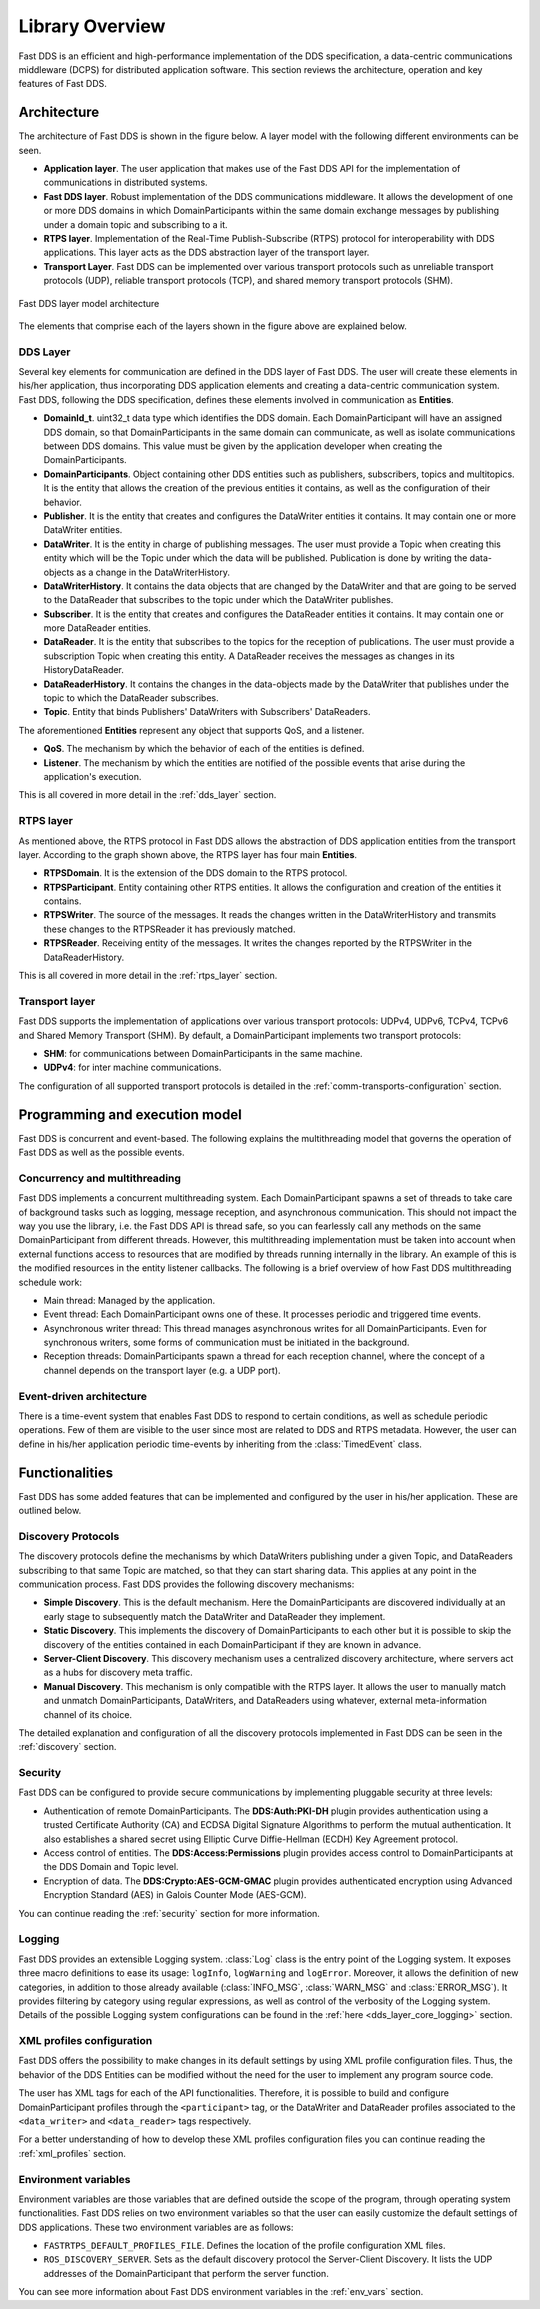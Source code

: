 .. _library_overview:

Library Overview
================

Fast DDS is an efficient and high-performance implementation of the DDS specification, a data-centric communications
middleware (DCPS) for distributed application software.
This section reviews the architecture, operation and key features of Fast DDS.

Architecture
------------

The architecture of Fast DDS is shown in the figure below. A layer model with the following different environments can
be seen.

* **Application layer**.
  The user application that makes use of the Fast DDS API for the implementation of communications in
  distributed systems.
* **Fast DDS layer**.
  Robust implementation of the DDS communications middleware.
  It allows the development of one or more DDS domains in which DomainParticipants within the same domain
  exchange messages by publishing under a domain topic and subscribing to a it.
* **RTPS layer**.
  Implementation of the Real-Time Publish-Subscribe (RTPS) protocol for interoperability with DDS applications.
  This layer acts as the DDS abstraction layer of the transport layer.
* **Transport Layer**.
  Fast DDS can be implemented over various transport protocols such as unreliable transport protocols (UDP), reliable
  transport protocols (TCP), and shared memory transport protocols (SHM).

.. figure:: /01-figures/fast_dds/library_overview/library_overview.svg
  :align: center

  Fast DDS layer model architecture

The elements that comprise each of the layers shown in the figure above are explained below.

DDS Layer
^^^^^^^^^

Several key elements for communication are defined in the DDS layer of Fast DDS.
The user will create these elements in his/her application, thus incorporating DDS application elements and creating a
data-centric communication system.
Fast DDS, following the DDS specification, defines these elements involved in communication as **Entities**.

* **DomainId_t**.
  uint32_t data type which identifies the DDS domain.
  Each DomainParticipant will have an assigned DDS domain, so that DomainParticipants in the same domain can
  communicate, as well as isolate communications between DDS domains.
  This value must be given by the application developer when creating the DomainParticipants.
* **DomainParticipants**.
  Object containing other DDS entities such as publishers, subscribers, topics and multitopics.
  It is the entity that allows the creation of the previous entities it contains, as well as the configuration of their
  behavior.
* **Publisher**.
  It is the entity that creates and configures the DataWriter entities it contains.
  It may contain one or more DataWriter entities.
* **DataWriter**.
  It is the entity in charge of publishing messages.
  The user must provide a Topic when creating this entity which will be the Topic under which the data will be
  published.
  Publication is done by writing the data-objects as a change in the DataWriterHistory.
* **DataWriterHistory**.
  It contains the data objects that are changed by the DataWriter and that are going to be served to the DataReader
  that subscribes to the topic under which the DataWriter publishes.
* **Subscriber**.
  It is the entity that creates and configures the DataReader entities it contains.
  It may contain one or more DataReader entities.
* **DataReader**.
  It is the entity that subscribes to the topics for the reception of publications.
  The user must provide a subscription Topic when creating this entity.
  A DataReader receives the messages as changes in its HistoryDataReader.
* **DataReaderHistory**.
  It contains the changes in the data-objects made by the DataWriter that publishes under the topic to which the
  DataReader subscribes.
* **Topic**. Entity that binds Publishers' DataWriters with Subscribers' DataReaders.


The aforementioned **Entities** represent any object that supports QoS, and a listener.

* **QoS**.
  The mechanism by which the behavior of each of the entities is defined.
* **Listener**.
  The mechanism by which the entities are notified of the possible events that arise during the application's execution.

This is all covered in more detail in the :ref:`dds_layer` section.

RTPS layer
^^^^^^^^^^

As mentioned above, the RTPS protocol in Fast DDS allows the abstraction of DDS application entities from the transport
layer.
According to the graph shown above, the RTPS layer has four main **Entities**.

* **RTPSDomain**.
  It is the extension of the DDS domain to the RTPS protocol.
* **RTPSParticipant**.
  Entity containing other RTPS entities. It allows the configuration and creation of the entities it contains.
* **RTPSWriter**.
  The source of the messages. It reads the changes written in the DataWriterHistory and transmits these changes to the
  RTPSReader it has previously matched.
* **RTPSReader**.
  Receiving entity of the messages. It writes the changes reported by the RTPSWriter in the DataReaderHistory.

This is all covered in more detail in the :ref:`rtps_layer` section.

Transport layer
^^^^^^^^^^^^^^^

Fast DDS supports the implementation of applications over various transport protocols: UDPv4, UDPv6, TCPv4, TCPv6 and
Shared Memory Transport (SHM). By default, a DomainParticipant implements two transport protocols:

* **SHM**: for communications between DomainParticipants in the same machine.
* **UDPv4**: for inter machine communications.

The configuration of all supported transport protocols is detailed in the :ref:`comm-transports-configuration` section.

Programming and execution model
-------------------------------

Fast DDS is concurrent and event-based.
The following explains the multithreading model that governs the operation of Fast DDS as well as the possible events.

Concurrency and multithreading
^^^^^^^^^^^^^^^^^^^^^^^^^^^^^^

Fast DDS implements a concurrent multithreading system.
Each DomainParticipant spawns a set of threads to take care of background tasks such as logging, message reception, and
asynchronous communication.
This should not impact the way you use the library, i.e. the Fast DDS API is thread safe, so you can fearlessly call any
methods on the same DomainParticipant from different threads.
However, this multithreading implementation must be taken into account when external functions access to resources that
are modified by threads running internally in the library.
An example of this is the modified resources in the entity listener callbacks.
The following is a brief overview of how Fast DDS multithreading schedule work:

* Main thread: Managed by the application.
* Event thread: Each DomainParticipant owns one of these. It processes periodic and triggered time events.
* Asynchronous writer thread: This thread manages asynchronous writes for all DomainParticipants.
  Even for synchronous writers, some forms of communication must be initiated in the background.
* Reception threads: DomainParticipants spawn a thread for each reception channel, where the concept of a channel
  depends on the transport layer (e.g. a UDP port).

Event-driven architecture
^^^^^^^^^^^^^^^^^^^^^^^^^

There is a time-event system that enables Fast DDS to respond to certain conditions, as well as schedule periodic
operations.
Few of them are visible to the user since most are related to DDS and RTPS metadata.
However, the user can define in his/her application periodic time-events by inheriting from the :class:`TimedEvent`
class.


Functionalities
---------------

Fast DDS has some added features that can be implemented and configured by the user in his/her application.
These are outlined below.

Discovery Protocols
^^^^^^^^^^^^^^^^^^^

The discovery protocols define the mechanisms by which DataWriters publishing under a given Topic, and DataReaders
subscribing to that same Topic are matched, so that they can start sharing data.
This applies at any point in the communication process.
Fast DDS provides the following discovery mechanisms:

* **Simple Discovery**.
  This is the default mechanism.
  Here the DomainParticipants are discovered individually at an early stage to subsequently match the DataWriter and
  DataReader they implement.
* **Static Discovery**.
  This implements the discovery of DomainParticipants to each other but it is possible to skip the discovery of the
  entities contained in each DomainParticipant if they are known in advance.
* **Server-Client Discovery**.
  This discovery mechanism uses a centralized discovery architecture, where servers act as a hubs for discovery meta
  traffic.
* **Manual Discovery**.
  This mechanism is only compatible with the RTPS layer.
  It allows the user to manually match and unmatch DomainParticipants, DataWriters, and DataReaders using whatever,
  external meta-information channel of its choice.

The detailed explanation and configuration of all the discovery protocols implemented in Fast DDS can be seen in
the :ref:`discovery` section.

Security
^^^^^^^^

Fast DDS can be configured to provide secure communications by implementing pluggable security at three levels:

* Authentication of remote DomainParticipants.
  The **DDS:Auth:PKI-DH** plugin provides authentication using a trusted Certificate
  Authority (CA) and ECDSA Digital Signature Algorithms to perform the mutual authentication.
  It also establishes a shared secret using Elliptic Curve Diffie-Hellman (ECDH) Key Agreement protocol.
* Access control of entities.
  The **DDS:Access:Permissions** plugin provides access control to DomainParticipants at the DDS Domain and Topic level.
* Encryption of data.
  The **DDS:Crypto:AES-GCM-GMAC** plugin provides authenticated encryption using Advanced Encryption Standard (AES) in
  Galois Counter Mode (AES-GCM).

You can continue reading the :ref:`security` section for more information.

Logging
^^^^^^^

Fast DDS provides an extensible Logging system.
:class:`Log` class is the entry point of the Logging system.
It exposes three macro definitions to ease its usage: ``logInfo``, ``logWarning`` and ``logError``.
Moreover, it allows the definition of new categories, in addition to those already available
(:class:`INFO_MSG`, :class:`WARN_MSG` and :class:`ERROR_MSG`).
It provides filtering by category using regular expressions, as well as control of the verbosity of the Logging system.
Details of the possible Logging system configurations can be found in the :ref:`here <dds_layer_core_logging>` section.


XML profiles configuration
^^^^^^^^^^^^^^^^^^^^^^^^^^

Fast DDS offers the possibility to make changes in its default settings by using XML profile configuration files.
Thus, the behavior of the DDS Entities can be modified without the need for the user to implement any program source
code.

The user has XML tags for each of the API functionalities.
Therefore, it is possible to build and configure DomainParticipant profiles through the ``<participant>`` tag, or
the DataWriter and DataReader profiles associated to the ``<data_writer>`` and ``<data_reader>`` tags respectively.

For a better understanding of how to develop these XML profiles configuration files you can continue reading
the :ref:`xml_profiles` section.

Environment variables
^^^^^^^^^^^^^^^^^^^^^

Environment variables are those variables that are defined outside the scope of the program, through operating system
functionalities.
Fast DDS relies on two environment variables so that the user can easily customize the default settings of DDS
applications.
These two environment variables are as follows:

* ``FASTRTPS_DEFAULT_PROFILES_FILE``.
  Defines the location of the profile configuration XML files.

* ``ROS_DISCOVERY_SERVER``.
  Sets as the default discovery protocol the Server-Client Discovery.
  It lists the UDP addresses of the DomainParticipant that perform the server function.

You can see more information about Fast DDS environment variables in the :ref:`env_vars` section.
